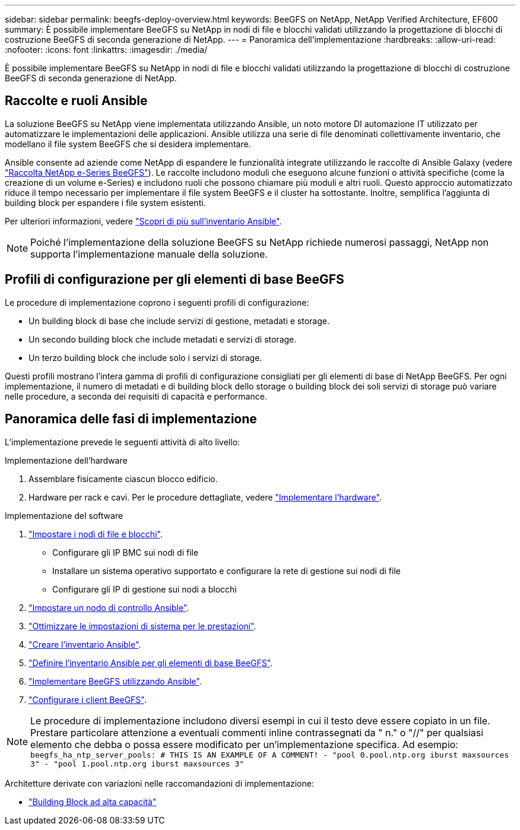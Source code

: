 ---
sidebar: sidebar 
permalink: beegfs-deploy-overview.html 
keywords: BeeGFS on NetApp, NetApp Verified Architecture, EF600 
summary: È possibile implementare BeeGFS su NetApp in nodi di file e blocchi validati utilizzando la progettazione di blocchi di costruzione BeeGFS di seconda generazione di NetApp. 
---
= Panoramica dell'implementazione
:hardbreaks:
:allow-uri-read: 
:nofooter: 
:icons: font
:linkattrs: 
:imagesdir: ./media/


[role="lead"]
È possibile implementare BeeGFS su NetApp in nodi di file e blocchi validati utilizzando la progettazione di blocchi di costruzione BeeGFS di seconda generazione di NetApp.



== Raccolte e ruoli Ansible

La soluzione BeeGFS su NetApp viene implementata utilizzando Ansible, un noto motore DI automazione IT utilizzato per automatizzare le implementazioni delle applicazioni. Ansible utilizza una serie di file denominati collettivamente inventario, che modellano il file system BeeGFS che si desidera implementare.

Ansible consente ad aziende come NetApp di espandere le funzionalità integrate utilizzando le raccolte di Ansible Galaxy (vedere https://galaxy.ansible.com/netapp_eseries["Raccolta NetApp e-Series BeeGFS"^]). Le raccolte includono moduli che eseguono alcune funzioni o attività specifiche (come la creazione di un volume e-Series) e includono ruoli che possono chiamare più moduli e altri ruoli. Questo approccio automatizzato riduce il tempo necessario per implementare il file system BeeGFS e il cluster ha sottostante. Inoltre, semplifica l'aggiunta di building block per espandere i file system esistenti.

Per ulteriori informazioni, vedere link:beegfs-deploy-learn-ansible.html["Scopri di più sull'inventario Ansible"].


NOTE: Poiché l'implementazione della soluzione BeeGFS su NetApp richiede numerosi passaggi, NetApp non supporta l'implementazione manuale della soluzione.



== Profili di configurazione per gli elementi di base BeeGFS

Le procedure di implementazione coprono i seguenti profili di configurazione:

* Un building block di base che include servizi di gestione, metadati e storage.
* Un secondo building block che include metadati e servizi di storage.
* Un terzo building block che include solo i servizi di storage.


Questi profili mostrano l'intera gamma di profili di configurazione consigliati per gli elementi di base di NetApp BeeGFS. Per ogni implementazione, il numero di metadati e di building block dello storage o building block dei soli servizi di storage può variare nelle procedure, a seconda dei requisiti di capacità e performance.



== Panoramica delle fasi di implementazione

L'implementazione prevede le seguenti attività di alto livello:

.Implementazione dell'hardware
. Assemblare fisicamente ciascun blocco edificio.
. Hardware per rack e cavi. Per le procedure dettagliate, vedere link:beegfs-deploy-hardware.html["Implementare l'hardware"].


.Implementazione del software
. link:beegfs-deploy-setup-nodes.html["Impostare i nodi di file e blocchi"].
+
** Configurare gli IP BMC sui nodi di file
** Installare un sistema operativo supportato e configurare la rete di gestione sui nodi di file
** Configurare gli IP di gestione sui nodi a blocchi


. link:beegfs-deploy-setting-up-an-ansible-control-node.html["Impostare un nodo di controllo Ansible"].
. link:beegfs-deploy-file-node-tuning.html["Ottimizzare le impostazioni di sistema per le prestazioni"].
. link:beegfs-deploy-create-inventory.html["Creare l'inventario Ansible"].
. link:beegfs-deploy-define-inventory.html["Definire l'inventario Ansible per gli elementi di base BeeGFS"].
. link:beegfs-deploy-playbook.html["Implementare BeeGFS utilizzando Ansible"].
. link:beegfs-deploy-configure-clients.html["Configurare i client BeeGFS"].



NOTE: Le procedure di implementazione includono diversi esempi in cui il testo deve essere copiato in un file. Prestare particolare attenzione a eventuali commenti inline contrassegnati da " n." o "//" per qualsiasi elemento che debba o possa essere modificato per un'implementazione specifica. Ad esempio:
`beegfs_ha_ntp_server_pools:  # THIS IS AN EXAMPLE OF A COMMENT!
  - "pool 0.pool.ntp.org iburst maxsources 3"
  - "pool 1.pool.ntp.org iburst maxsources 3"`

Architetture derivate con variazioni nelle raccomandazioni di implementazione:

* link:beegfs-design-high-capacity-building-block.html["Building Block ad alta capacità"]

